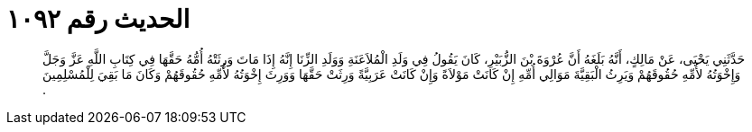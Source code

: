 
= الحديث رقم ١٠٩٢

[quote.hadith]
حَدَّثَنِي يَحْيَى، عَنْ مَالِكٍ، أَنَّهُ بَلَغَهُ أَنَّ عُرْوَةَ بْنَ الزُّبَيْرِ، كَانَ يَقُولُ فِي وَلَدِ الْمُلاَعَنَةِ وَوَلَدِ الزِّنَا إِنَّهُ إِذَا مَاتَ وَرِثَتْهُ أُمُّهُ حَقَّهَا فِي كِتَابِ اللَّهِ عَزَّ وَجَلَّ وَإِخْوَتُهُ لأُمِّهِ حُقُوقَهُمْ وَيَرِثُ الْبَقِيَّةَ مَوَالِي أُمِّهِ إِنْ كَانَتْ مَوْلاَةً وَإِنْ كَانَتْ عَرَبِيَّةً وَرِثَتْ حَقَّهَا وَوَرِثَ إِخْوَتُهُ لأُمِّهِ حُقُوقَهُمْ وَكَانَ مَا بَقِيَ لِلْمُسْلِمِينَ ‏.‏